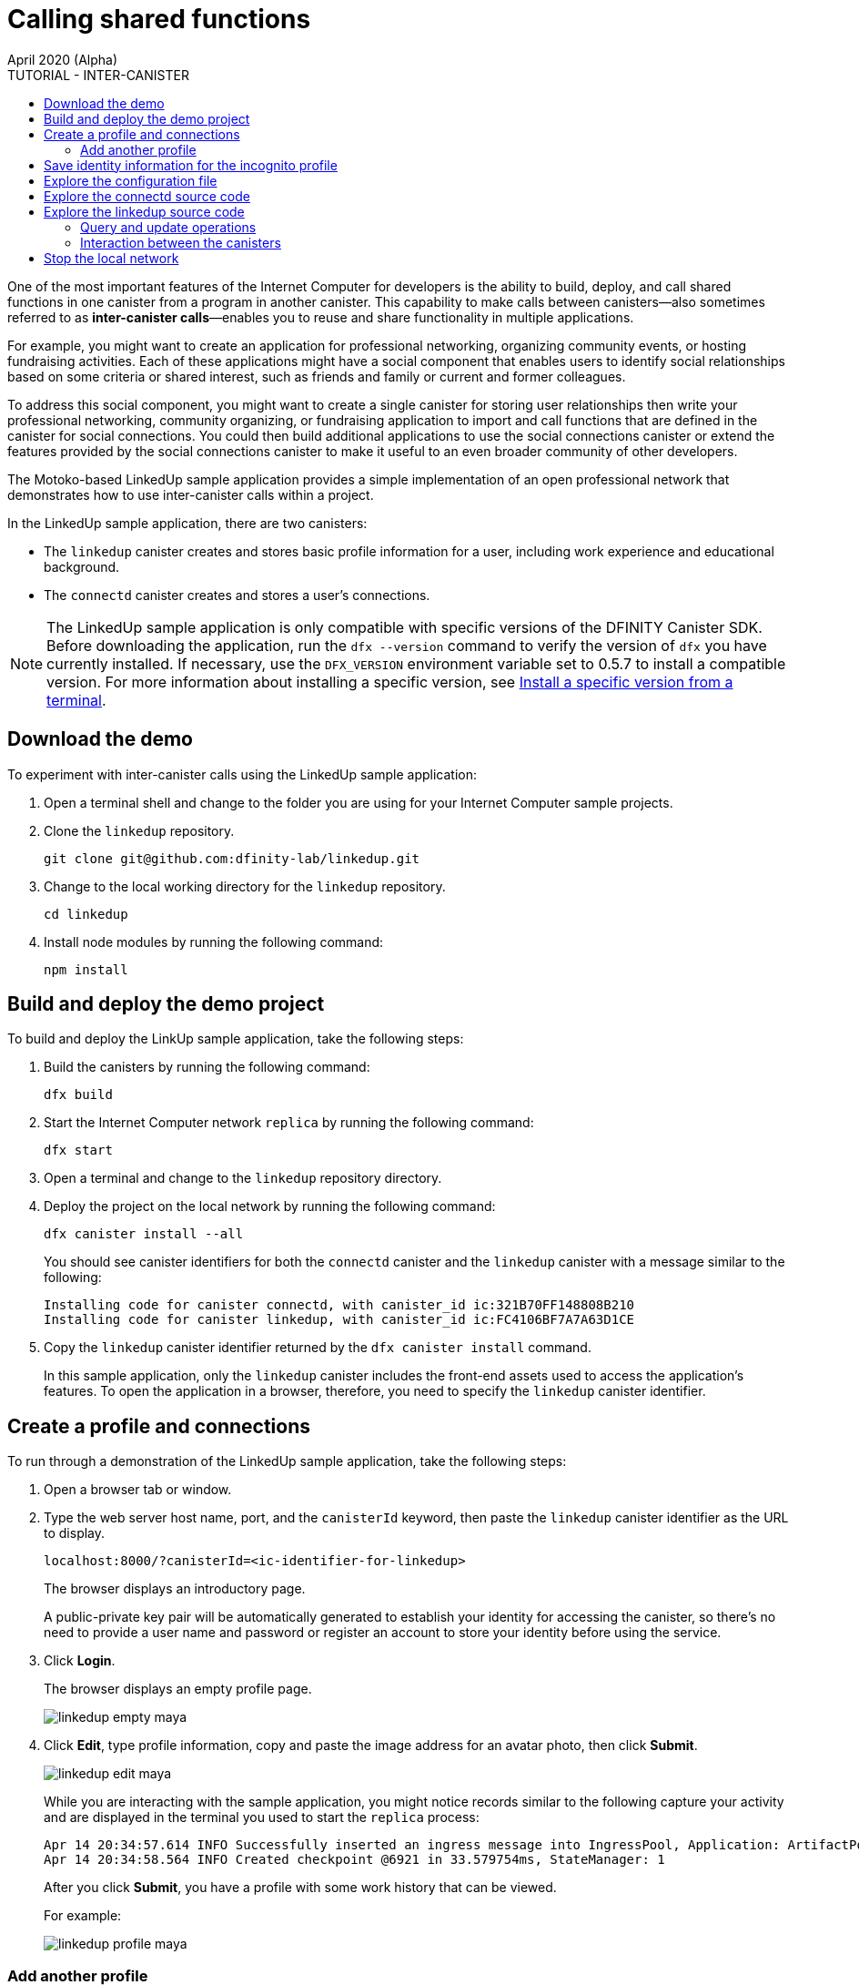 = Calling shared functions
April 2020 (Alpha)
:source-highlighter: coderay
ifdef::env-github,env-browser[:outfilesuffix:.adoc]
:toc:
:toc: right
:toc-title: TUTORIAL - INTER-CANISTER
:toclevels: 3
:proglang: Motoko
:platform: Internet Computer platform
:IC: Internet Computer
:company-id: DFINITY
:sdk-short-name: DFINITY Canister SDK
:sdk-long-name: DFINITY Canister Software Development Kit (SDK)

One of the most important features of the {IC} for developers is the ability to build, deploy, and call shared functions in one canister from a program in another canister. 
This capability to make calls between canisters—also sometimes referred to as **inter-canister calls**—enables you to reuse and share functionality in multiple applications.

For example, you might want to create an application for professional networking, organizing community events, or hosting fundraising activities.
Each of these applications might have a social component that enables users to identify social relationships based on some criteria or shared interest, such as friends and family or current and former colleagues.

To address this social component, you might want to create a single canister for storing user relationships then write your professional networking, community organizing, or fundraising application to import and call functions that are defined in the canister for social connections.
You could then build additional applications to use the social connections canister or extend the features provided by the social connections canister to make it useful to an even broader community of other developers.

The Motoko-based LinkedUp sample application provides a simple implementation of an open professional network that demonstrates how to use inter-canister calls within a project.

In the LinkedUp sample application, there are two canisters:

* The `linkedup` canister creates and stores basic profile information for a user, including work experience and educational background.
* The `connectd` canister creates and stores a user's connections.

NOTE: The LinkedUp sample application is only compatible with specific versions of the {sdk-short-name}. 
Before downloading the application, run the `+dfx --version+` command to verify the version of `+dfx+` you have currently installed.
If necessary, use the `+DFX_VERSION+` environment variable set to 0.5.7 to install a compatible version. For more information about installing a specific version, see link:../../download{outfilesuffix}#install-version[Install a specific version from a terminal].

== Download the demo

To experiment with inter-canister calls using the LinkedUp sample application:

. Open a terminal shell and change to the folder you are using for your {IC} sample projects.
. Clone the `linkedup` repository.
+
[source,bash]
----
git clone git@github.com:dfinity-lab/linkedup.git
----
. Change to the local working directory for the `linkedup` repository.
+
[source,bash]
----
cd linkedup
----
. Install node modules by running the following command:
+
[source,bash]
----
npm install
----

== Build and deploy the demo project

To build and deploy the LinkUp sample application, take the following steps:

. Build the canisters by running the following command:
+
[source,bash]
----
dfx build
----
. Start the {IC} network `replica` by running the following command:
+
[source,bash]
----
dfx start
----
. Open a terminal and change to the `linkedup` repository directory.
. Deploy the project on the local network by running the following command:
+
[source,bash]
----
dfx canister install --all
----
+
You should see canister identifiers for both the `connectd` canister and the `linkedup` canister with a message similar to the following:
+
[source,bash]
----
Installing code for canister connectd, with canister_id ic:321B70FF148808B210
Installing code for canister linkedup, with canister_id ic:FC4106BF7A7A63D1CE
----
. Copy the `linkedup` canister identifier returned by the `dfx canister install` command.
+
In this sample application, only the `linkedup` canister includes the front-end assets used to access the application's features. 
To open the application in a browser, therefore, you need to specify the `linkedup` canister identifier. 

== Create a profile and connections

To run through a demonstration of the LinkedUp sample application, take the following steps:

. Open a browser tab or window.
. Type the web server host name, port, and the `canisterId` keyword, then paste the `linkedup` canister identifier as the URL to display.
+
[source,bash]
----
localhost:8000/?canisterId=<ic-identifier-for-linkedup>
----
+
The browser displays an introductory page.
+
A public-private key pair will be automatically generated to establish your identity for accessing the canister, so there's no need to provide a user name and password or register an account to store your identity before using the service.
. Click *Login*.
+
The browser displays an empty profile page.
+
image:linkedup-empty-maya.png[]

. Click *Edit*, type profile information, copy and paste the image address for an avatar photo, then click *Submit*.
+
image:linkedup-edit-maya.png[]
+
While you are interacting with the sample application, you might notice records similar to the following capture your activity and are displayed in the terminal you used to start the `replica` process:
+
[source,bash]
----
Apr 14 20:34:57.614 INFO Successfully inserted an ingress message into IngressPool, Application: ArtifactPool
Apr 14 20:34:58.564 INFO Created checkpoint @6921 in 33.579754ms, StateManager: 1
----
+
After you click *Submit*, you have a profile with some work history that can be viewed.
+
For example:
+
image:linkedup-profile-maya.png[]

=== Add another profile

At this point, there are no other profiles to search for or to add as connections.
To try out the Search and Connect features, you can:

- Run a script that populates the sample application with some additional profiles.
- Create a profile manually by opening a private window.

For this tutorial, you will create another profile manually.

To add a user profile with different identity:

. At the top right of the browser window, click the appropriate icon to display the browser's menu options.
+
For example, if you are using Google Chrome, click the vertical ellipse to display the More menu.
. Click *New Incognito Window* if you are using Google Chrome or *New Private Window* if you are using Firefox to enable you to navigate to the canister without the user identity generated in your initial browser connection to the canister.
. Copy and paste the URL from your first browser session into the private browsing window, then click *Login*.
+
image:linkedup-incognito.png[]
+
Notice that there’s no profile in the private browsing window but your original profile is still visible in your initial browser tab.
. Click *Edit*, type profile information, copy and paste the image address for an avatar photo, then click *Submit*.
+
image:linkedup-edit-dylan.png[]
+
After clicking *Submit*, you have a second profile with some work history that can be viewed.
+
For example:
+
image:linkedup-profile-dylan.png[]

. Type the first name or last name from the first profile you created—for example, if you created a profile for Maya Garcia, type Maya—then click *Search*.
+
image:linkedup-search-from-dylan-for-maya.png[]
+
The profile matching your search criteria is displayed.
+
image:linkedup-search-result.png[]
. Select the contact from the search results, wait for the Connect button to be displayed, then click *Connect*.
+
image:linkedup-connect-from-dylan-to-maya.png[]
+
When the connection request completes, the second profile displays the connection to the first profile.
For example:
+
image:linkedup-connected-to-maya.png[]

. Return to the browser tab with your original profile.
+
If you want to create a connection between the original profile and the profile you created in the private browsing window, you can do so by repeating the search, select, and connect steps.

== Save identity information for the incognito profile

Currently, user identities get generated when a user connects to a canister using a device such as a browser running on a laptop. 
You used an incognito browser window to create a second LinkedUp profile. 
If you close that private browsing window, the incognito user identity will no longer be available.

NOTE: This section demonstrates how user identities are currently associated with a canister and stored by the browser.
You might find the information useful for testing programs that involve more than one user. 
Keep in mind, however, that this specific approach is only a temporary solution for handling authentication and user identities.

To illustrate saving the incognito user identity, take the following steps:

. At the top right of the browser window, click the vertical ellipse to display the *More* menu.
. Click *More Tools*, then select *Developer Tools* to display the developer tools explorer.
. Click *Application*, expand *Local storage*, then select the host name and port running the LinkedUp application.
+
image:local-storage.png[]

. Copy the Value of the `dfinity-ic-user-identity` key.
+
The `dfinity-ic-user-identity` key value stores the public and private keys for the user. 
. Return to the standard browser window.
+
For example, the window that displays the Maya profile.
. Click the vertical ellipse to display the More menu, click *More Tools*, then select *Developer Tools* to display the developer tools explorer.
. Click *Application*, expand *Local storage*, then select the host name and port running the LinkedUp application.
. Rename the `dfinity-ic-user-identity` key to preserve the existing public-private key.
+
For example, rename the `dfinity-ic-user-identity` to `maya-dfinity-ic-user-identity`.
. Add a `dfinity-ic-user-identity` key and paste the value from the incognito user to save the incognito user’s identity in the browser.
. Refresh or close and reopen the browser window, then click *Login* to log in using the profile you created in the incognito window.
. Open another incognito window, type Maya in the Search field, then click *Search* to see that Maya’s profile and connections are persisted.
+
You can create another new profile or close the incognito window.

== Explore the configuration file

Now that you have explored the basic features of the sample application, you have some context for exploring how the configuration settings and source files are used.

To explore the configuration file:

. Change to the `linkedup` directory, then open the project’s `dfx.json` file.
. Note that there are two canisters defined—`connectd` and `linkedup`—each with a `main.mo` source file.
. Note that the `linkedup` canister specifies a frontend entry point of `main.js` and assets in the form of CSS and HTML files.
. Note that the application uses the default server IP address and port number.

== Explore the connectd source code

The source code for the social connections canister, `connectd`, is organized into the following files:

* The `digraph.mo` file provides the functions to create a directed graph of vertices and edges to describe a user's connections. 
* The `main.mo` contains the actor and key functions for defining the connections associated with a user profile that can be called by the LinkedUp sample application. 
* The `types.mo` file defines the custom type that maps a vertex to a user identity for use in the `digraph` and `main` program files.

== Explore the linkedup source code

The source code for the professional profile with work history and educational background is organized into the following files:

* The `main.mo` file contains the actor and key functions for the LinkedUp sample application. 
* The `types.mo` file defines the custom types that describe the user identity and profile fields that are imported and used in the `main` program file for the `linkedup` canister.
* The `utils.mo` file provides helper functions.

=== Query and update operations

In working with the LinkedUp sample application, you might notice that some operations—such as viewing a profile or performing a search—returned results almost immediately.
Other operations—such as creating a profile or adding a connection—took a little longer.  

These differences in performance illustrate the difference between using query and update calls in the `linkedup` canister.

For example, in the `src/linkedup/main.mo` file, the `create` and `update` functions are update calls that change the state of the canister, but the program uses query calls for the `get` and `search` functions to view or search for a profile:

----
  // Profiles

  public shared(msg) func create(profile: NewProfile): async () {
    directory.createOne(msg.caller, profile);
  };

  public shared(msg) func update(profile: Profile): async () {
    if(Utils.hasAccess(msg.caller, profile)) {
      directory.updateOne(profile.id, profile);
    };
  };

  public query func get(userId: UserId): async Profile {
    Utils.getProfile(directory, userId)
  };

  public query func search(term: Text): async [Profile] {
    directory.findBy(term)
  };
----

=== Interaction between the canisters

In this sample application, the `linkedup` canister leverages functions defined in the `connectd` canister. 
This separation simplifies the code in each canister and illustrates how you can extend a project by calling common functions defined in one canister from one or more other canisters.

To make the public functions defined in one canister available in the another canister:

. Add an `import` statement in the calling canister.
+
In this example, the public functions are defined in the `connectd` canister and are called by the `linkedup` canister.
+
Therefore, the `src/linkedup/main.mo` includes the following code:
+
[source,motoko]
----
// Make the Connectd app's public methods available locally
import Connectd "canister:connectd";
----
. Use the `canister.function` syntax to call public methods in the imported canister.
+
In this example, the `linkedup` canister calls the `connect` and `getConnections` function in the imported `connectd` canister.

You can see the code that enables interaction between the `linkedup` canister and the `connectd` canister in the `main.mo` source files.

For example, the `src/connectd/main.mo` defines the following functions: 
+
[source,motoko]
----
actor Connectd {
  var graph: Digraph.Digraph = Digraph.Digraph();

  public func healthcheck(): async Bool { true };

  public func connect(userA: Vertex, userB: Vertex): async () {
    graph.addEdge(userA, userB);
  };

  public func getConnections(user: Vertex): async [Vertex] {
    graph.getAdjacent(user)
  };

};
----

Because of the `Import` statement, the `connectd` functions are available to the `linkedup` canister and the `src/linkedup/main.mo` includes the following code:

[source,motoko]
----
  // Connections

  public shared(msg) func connect(userId: UserId): async () {
    // Call Connectd's public methods without an API
    await Connectd.connect(msg.caller, userId);
  };

  public func getConnections(userId: UserId): async [Profile] {
    let userIds = await Connectd.getConnections(userId);
    directory.findMany(userIds)
  };

  public shared(msg) func isConnected(userId: UserId): async Bool {
    let userIds = await Connectd.getConnections(msg.caller);
    Utils.includes(userId, userIds)
  };

  // User Auth

  public shared query(msg) func getOwnId(): async UserId { msg.caller }

};
----

== Stop the local network

After you finish experimenting with the `+linkedup+` program, you can stop the local {IC} network so that it doesn’t continue running in the background.

To stop the local network:

. In the terminal that displays network operations, press Control-C to interrupt the local network process.

. Stop the {IC} network by running the following command:
+
[source,bash]
----
dfx stop
----
